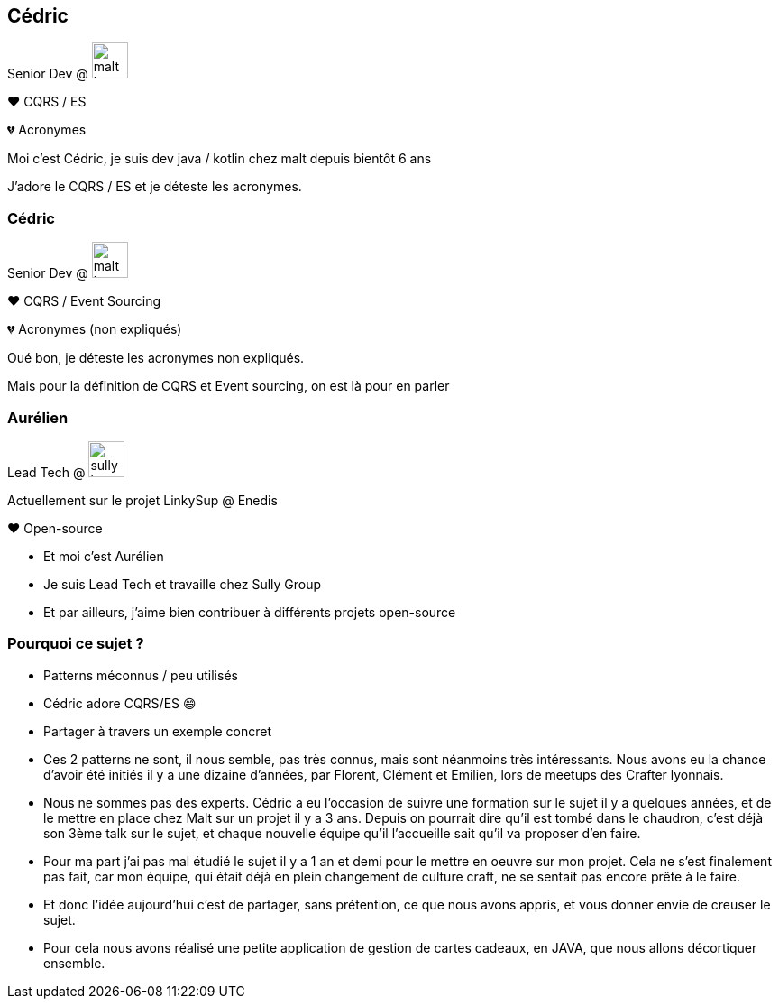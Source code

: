 [transition="slide-in fade-out"]
[.text-with-image]
== Cédric

Senior Dev @ image:malt-logo.png[height=40]

❤️ CQRS / ES

💔 Acronymes

[.notes]
--
Moi c'est Cédric, je suis dev java / kotlin chez malt depuis bientôt 6 ans

J'adore le CQRS / ES et je déteste les acronymes.
--

[transition="fade-in slide-out"]
[.text-with-image]

=== Cédric

Senior Dev @ image:malt-logo.png[height=40]

❤️ CQRS / Event Sourcing

💔 Acronymes (non expliqués)

[.notes]
--
Oué bon, je déteste les acronymes non expliqués.

Mais pour la définition de CQRS et Event sourcing, on est là pour en parler
--

[.text-with-image]
=== Aurélien

Lead Tech @ image:sully-logo.svg[height=40]

Actuellement sur le projet LinkySup @ Enedis

❤️ Open-source

[.notes]
--
- Et moi c'est Aurélien
- Je suis Lead Tech et travaille chez Sully Group
- Et par ailleurs, j'aime bien contribuer à différents projets open-source
--

=== Pourquoi ce sujet ?

[%step]
- Patterns méconnus / peu utilisés
- Cédric adore CQRS/ES 😄
- Partager à travers un exemple concret

[.notes]
--
- Ces 2 patterns ne sont, il nous semble, pas très connus, mais sont néanmoins très intéressants. Nous avons eu la chance d'avoir été initiés il y a une dizaine d'années, par Florent, Clément et Emilien, lors de meetups des Crafter lyonnais.
- Nous ne sommes pas des experts. Cédric a eu l'occasion de suivre une formation sur le sujet il y a quelques années, et de le mettre en place chez Malt sur un projet il y a 3 ans. Depuis on pourrait dire qu'il est tombé dans le chaudron, c'est déjà son 3ème talk sur le sujet, et chaque nouvelle équipe qu'il l'accueille sait qu'il va proposer d'en faire.
- Pour ma part j'ai pas mal étudié le sujet il y a 1 an et demi pour le mettre en oeuvre sur mon projet. Cela ne s'est finalement pas fait, car mon équipe, qui était déjà en plein changement de culture craft, ne se sentait pas encore prête à le faire.
- Et donc l'idée aujourd'hui c'est de partager, sans prétention, ce que nous avons appris, et vous donner envie de creuser le sujet.
- Pour cela nous avons réalisé une petite application de gestion de cartes cadeaux, en JAVA, que nous allons décortiquer ensemble.
--
